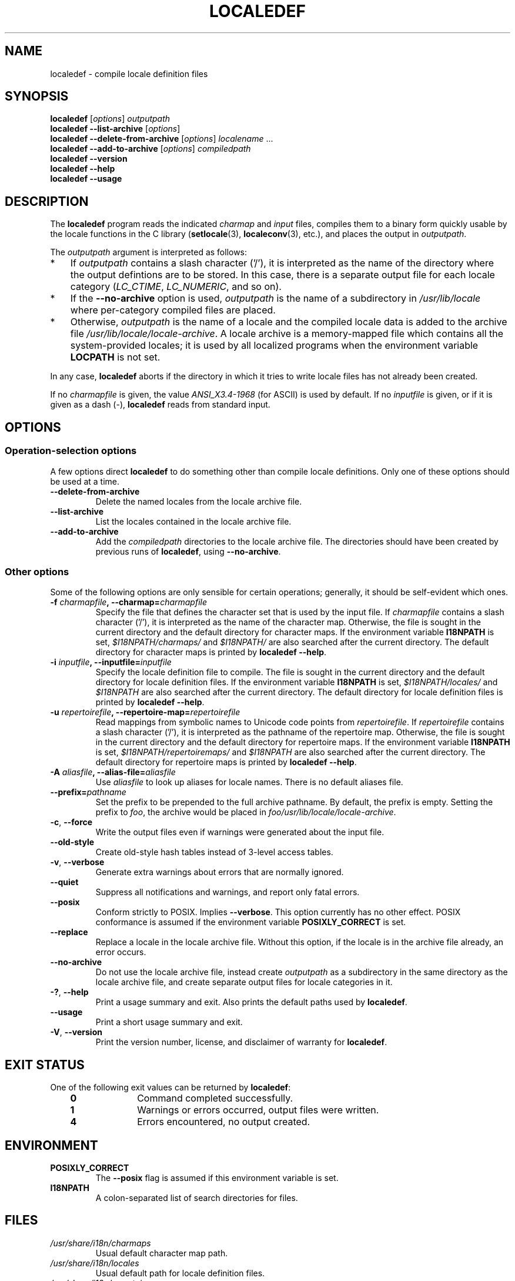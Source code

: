 .\" Copyright (C) 2001 Richard Braakman
.\" Copyright (C) 2004 Alastair McKinstry
.\" Copyright (C) 2005 Lars Wirzenius
.\" Copyright (C) 2014 Marko Myllynen
.\"
.\" %%%LICENSE_START(GPLv2+_DOC_FULL)
.\" This is free documentation; you can redistribute it and/or
.\" modify it under the terms of the GNU General Public License as
.\" published by the Free Software Foundation; either version 2 of
.\" the License, or (at your option) any later version.
.\"
.\" The GNU General Public License's references to "object code"
.\" and "executables" are to be interpreted as the output of any
.\" document formatting or typesetting system, including
.\" intermediate and printed output.
.\"
.\" This manual is distributed in the hope that it will be useful,
.\" but WITHOUT ANY WARRANTY; without even the implied warranty of
.\" MERCHANTABILITY or FITNESS FOR A PARTICULAR PURPOSE.  See the
.\" GNU General Public License for more details.
.\"
.\" You should have received a copy of the GNU General Public
.\" License along with this manual; if not, see
.\" <http://www.gnu.org/licenses/>.
.\" %%%LICENSE_END
.\"
.\" This manual page was initially written by Richard Braakman
.\" on behalf of the Debian GNU/Linux Project and anyone else
.\" who wants it. It was amended by Alastair McKinstry to
.\" explain new ISO 14652 elements, and amended further by
.\" Lars Wirzenius to document new functionality (as of GNU
.\" C library 2.3.5).
.\"
.TH LOCALEDEF 1 2014-12-31 "Linux" "Linux User Manual"
.SH NAME
localedef \- compile locale definition files
.SH SYNOPSIS
.ad l
.nh
.B localedef
.RI [ options ]
.I outputpath
.br
.B "localedef \-\-list\-archive"
.RI [ options ]
.br
.B "localedef \-\-delete\-from\-archive"
.RI [ options ]
.IR localename " ..."
.br
.B "localedef \-\-add\-to\-archive"
.RI [ options ]
.IR compiledpath
.br
.B "localedef \-\-version"
.br
.B "localedef \-\-help"
.br
.B "localedef \-\-usage"
.ad b
.hy
.SH DESCRIPTION
The
.B localedef
program reads the indicated
.I charmap
and
.I input
files, compiles them to a binary form quickly usable by the
locale functions in the C library
.RB ( setlocale (3),
.BR localeconv (3),
etc.), and places the output in
.IR outputpath .

The
.I outputpath
argument is interpreted as follows:
.IP * 3
If
.I outputpath
contains a slash character ('/'), it is interpreted as the name of the
directory where the output defintions are to be stored.
In this case, there is a separate output file for each locale category
.RI ( LC_CTIME ,
.IR LC_NUMERIC ,
and so on).
.IP *
If the
.B \-\-no\-archive
option is used,
.I outputpath
is the name of a subdirectory in
.I /usr/lib/locale
where per-category compiled files are placed.
.IP *
Otherwise,
.I outputpath
is the name of a locale and the compiled locale data is added to the
archive file
.IR /usr/lib/locale/locale-archive .
A locale archive is a memory-mapped file which contains all the
system-provided locales;
it is used by all localized programs when the environment variable
.B LOCPATH
is not set.
.PP
In any case,
.B localedef
aborts if the directory in which it tries to write locale files has
not already been created.
.PP
If no
.I charmapfile
is given, the value
.I ANSI_X3.4-1968
(for ASCII) is used by default.
If no
.I inputfile
is given, or if it is given as a dash
(\-),
.B localedef
reads from standard input.
.SH OPTIONS
.SS Operation-selection options
A few options direct
.B localedef
to do something other than compile locale definitions.
Only one of these options should be used at a time.
.TP
.B \-\-delete\-from\-archive
Delete the named locales from the locale archive file.
.TP
.B \-\-list\-archive
List the locales contained in the locale archive file.
.TP
.B \-\-add\-to\-archive
Add the
.I compiledpath
directories to the locale archive file.
The directories should have been created by previous runs of
.BR localedef ,
using
.BR \-\-no\-archive .
.SS Other options
Some of the following options are only sensible for certain operations;
generally, it should be self-evident which ones.
.TP
.BI \-f " charmapfile" ", \-\-charmap=" charmapfile
Specify the file that defines the character set
that is used by the input file.
If
.I charmapfile
contains a slash character ('/'),
it is interpreted as the name of the character map.
Otherwise, the file is sought in the current directory
and the default directory for character maps.
If the environment variable
.B I18NPATH
is set,
.I $I18NPATH/charmaps/
and
.I $I18NPATH/
are also searched after the current directory.
The default directory for character maps is printed by
.BR "localedef \-\-help" .
.TP
.BI \-i " inputfile" ", \-\-inputfile=" inputfile
Specify the locale definition file to compile.
The file is sought in the current directory
and the default directory for locale definition files.
If the environment variable
.B I18NPATH
is set,
.I $I18NPATH/locales/
and
.I $I18NPATH
are also searched after the current directory.
The default directory for locale definition files is printed by
.BR "localedef \-\-help" .
.TP
.BI \-u " repertoirefile" ", \-\-repertoire-map=" repertoirefile
Read mappings from symbolic names to Unicode code points from
.IR repertoirefile .
If
.I repertoirefile
contains a slash character ('/'),
it is interpreted as the pathname of the repertoire map.
Otherwise, the file is sought in the current directory
and the default directory for repertoire maps.
If the environment variable
.B I18NPATH
is set,
.I $I18NPATH/repertoiremaps/
and
.I $I18NPATH
are also searched after the current directory.
The default directory for repertoire maps is printed by
.BR "localedef \-\-help" .
.TP
.BI \-A " aliasfile" ", \-\-alias\-file=" aliasfile
Use
.I aliasfile
to look up aliases for locale names.
There is no default aliases file.
.TP
.BI \-\-prefix= pathname
Set the prefix to be prepended to the full archive pathname.
By default, the prefix is empty.
Setting the prefix to
.IR foo ,
the archive would be placed in
.IR foo/usr/lib/locale/locale-archive .
.TP
.BR \-c ", " \-\-force
Write the output files even if warnings were generated about the input
file.
.TP
.B \-\-old\-style
Create old-style hash tables instead of 3-level access tables.
.TP
.BR \-v ", " \-\-verbose
Generate extra warnings about errors that are normally ignored.
.TP
.B \-\-quiet
Suppress all notifications and warnings, and report only fatal errors.
.TP
.B \-\-posix
Conform strictly to POSIX.  Implies
.BR \-\-verbose .
This option currently has no other effect.
POSIX conformance is assumed if the environment variable
.B POSIXLY_CORRECT
is set.
.TP
.B \-\-replace
Replace a locale in the locale archive file.
Without this option, if the locale is in the archive file already,
an error occurs.
.TP
.B \-\-no\-archive
Do not use the locale archive file, instead create
.I outputpath
as a subdirectory in the same directory as the locale archive file,
and create separate output files for locale categories in it.
.TP
.BR \-? ", " \-\-help
Print a usage summary and exit.
Also prints the default paths used by
.BR localedef .
.TP
.B "\-\-usage"
Print a short usage summary and exit.
.TP
.BR \-V ", " \-\-version
Print the version number, license, and disclaimer of warranty for
.BR localedef .
.SH EXIT STATUS
One of the following exit values can be returned by
.BR localedef :
.RS 3
.TP 10
.B 0
Command completed successfully.
.TP
.B 1
Warnings or errors occurred, output files were written.
.TP
.B 4
Errors encountered, no output created.
.RE
.SH ENVIRONMENT
.TP
.B POSIXLY_CORRECT
The
.B \-\-posix
flag is assumed if this environment variable is set.
.TP
.B I18NPATH
A colon-separated list of search directories for files.
.SH FILES
.TP
.I /usr/share/i18n/charmaps
Usual default character map path.
.TP
.I /usr/share/i18n/locales
Usual default path for locale definition files.
.TP
.I /usr/share/i18n/repertoiremaps
Usual default repertoire map path.
.TP
.I /usr/lib/locale/locale-archive
Usual default locale archive location.
.TP
.I /usr/lib/locale
Usual default path for compiled individual locale data files.
.TP
.I outputpath/LC_ADDRESS
An output file that contains information about formatting of
addresses and geography-related items.
.TP
.I outputpath/LC_COLLATE
An output file that contains information about the rules for comparing
strings.
.TP
.I outputpath/LC_CTYPE
An output file that contains information about character classes.
.TP
.I outputpath/LC_IDENTIFICATION
An output file that contains metadata about the locale.
.TP
.I outputpath/LC_MEASUREMENT
An output file that contains information about locale measurements
(metric versus US customary).
.TP
.I outputpath/LC_MESSAGES/SYS_LC_MESSAGES
An output file that contains information about the language messages
should be printed in, and what an affirmative or negative answer looks
like.
.TP
.I outputpath/LC_MONETARY
An output file that contains information about formatting of monetary
values.
.TP
.I outputpath/LC_NAME
An output file that contains information about salutations for persons.
.TP
.I outputpath/LC_NUMERIC
An output file that contains information about formatting of nonmonetary
numeric values.
.TP
.I outputpath/LC_PAPER
An output file that contains information about settings related to
standard paper size.
.TP
.I outputpath/LC_TELEPHONE
An output file that contains information about formats to be used with
telephone services.
.TP
.I outputpath/LC_TIME
An output file that contains information about formatting of data and
time values.
.SH CONFORMING TO
POSIX.1-2008.
.SH EXAMPLE
Compile the locale files for Finnish in the UTF\-8 character set
and add it to the default locale archive with the name
.BR fi_FI.UTF\-8 :
.PP
.RS
localedef \-f UTF\-8 \-i fi_FI fi_FI.UTF\-8
.RE
.PP
The next example does the same thing, but generates files into the
.I fi_FI.UTF\-8
directory which can then be used by programs when the environment
variable
.B LOCPATH
is set to the current directory (note that the last argument must
contain a slash):
.PP
.RS
localedef \-f UTF\-8 \-i fi_FI ./fi_FI.UTF\-8
.RE
.SH "SEE ALSO"
.BR locale (1),
.BR charmap (5),
.BR locale (5),
.BR repertoiremap (5),
.BR locale (7)
